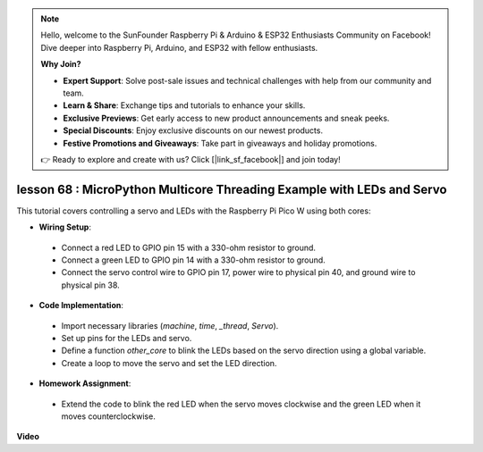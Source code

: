 .. note::

    Hello, welcome to the SunFounder Raspberry Pi & Arduino & ESP32 Enthusiasts Community on Facebook! Dive deeper into Raspberry Pi, Arduino, and ESP32 with fellow enthusiasts.

    **Why Join?**

    - **Expert Support**: Solve post-sale issues and technical challenges with help from our community and team.
    - **Learn & Share**: Exchange tips and tutorials to enhance your skills.
    - **Exclusive Previews**: Get early access to new product announcements and sneak peeks.
    - **Special Discounts**: Enjoy exclusive discounts on our newest products.
    - **Festive Promotions and Giveaways**: Take part in giveaways and holiday promotions.

    👉 Ready to explore and create with us? Click [|link_sf_facebook|] and join today!

lesson 68 :  MicroPython Multicore Threading Example with LEDs and Servo
===================================================================================

This tutorial covers controlling a servo and LEDs with the Raspberry Pi Pico W using both cores:

* **Wiring Setup**:
 - Connect a red LED to GPIO pin 15 with a 330-ohm resistor to ground.
 - Connect a green LED to GPIO pin 14 with a 330-ohm resistor to ground.
 - Connect the servo control wire to GPIO pin 17, power wire to physical pin 40, and ground wire to physical pin 38.
* **Code Implementation**:
 - Import necessary libraries (`machine`, `time`, `_thread`, `Servo`).
 - Set up pins for the LEDs and servo.
 - Define a function `other_core` to blink the LEDs based on the servo direction using a global variable.
 - Create a loop to move the servo and set the LED direction.
* **Homework Assignment**:
 - Extend the code to blink the red LED when the servo moves clockwise and the green LED when it moves counterclockwise.


**Video**

.. raw:: html

    <iframe width="700" height="500" src="https://www.youtube.com/embed/n2eQTw9axHg?si=TRVLEM1EqyD_DefA" title="YouTube video player" frameborder="0" allow="accelerometer; autoplay; clipboard-write; encrypted-media; gyroscope; picture-in-picture; web-share" allowfullscreen></iframe>

